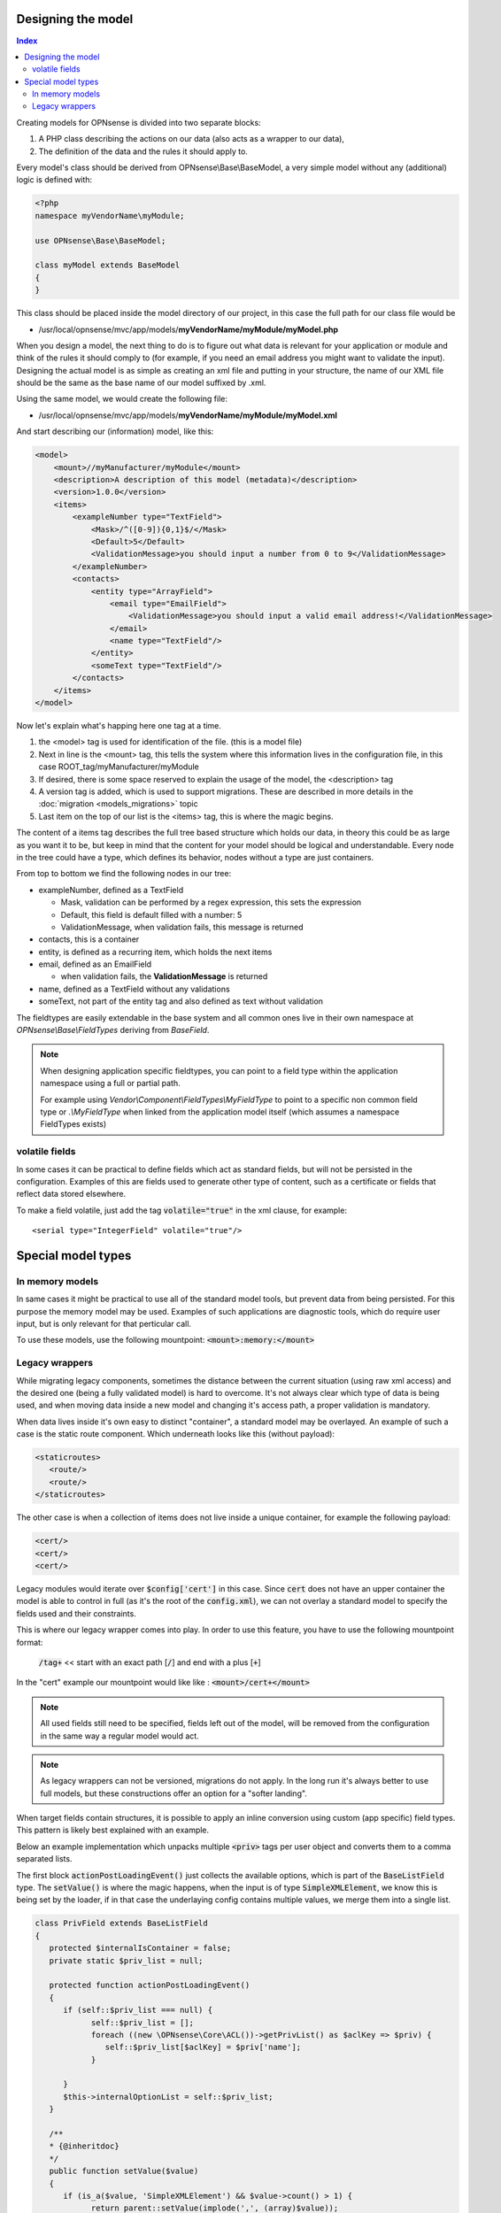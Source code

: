 -------------------
Designing the model
-------------------

.. contents:: Index

Creating models for OPNsense is divided into two separate blocks:

#. A PHP class describing the actions on our data (also acts as a
   wrapper to our data),
#. The definition of the data and the rules it should apply to.

Every model's class should be derived from OPNsense\\Base\\BaseModel, a very
simple model without any (additional) logic is defined with:

.. code-block:: php

    <?php
    namespace myVendorName\myModule;
     
    use OPNsense\Base\BaseModel;
     
    class myModel extends BaseModel
    {
    }


This class should be placed inside the model directory of our project, in this
case the full path for our class file would be

-  /usr/local/opnsense/mvc/app/models/**myVendorName/myModule/myModel.php**

When you design a model, the next thing to do is to figure out what data is
relevant for your application or module and think of the rules it should comply
to (for example, if you need an email address you might want to validate the
input). Designing the actual model is as simple as creating an xml file and
putting in your structure, the name of our XML file should be the same as the
base name of our model suffixed by .xml.

Using the same model, we would create the following file:

-  /usr/local/opnsense/mvc/app/models/**myVendorName/myModule/myModel.xml**

And start describing our (information) model, like this:

.. code-block:: xml

    <model>
        <mount>//myManufacturer/myModule</mount>
        <description>A description of this model (metadata)</description>
        <version>1.0.0</version>
        <items>
            <exampleNumber type="TextField">
                <Mask>/^([0-9]){0,1}$/</Mask>
                <Default>5</Default>
                <ValidationMessage>you should input a number from 0 to 9</ValidationMessage>
            </exampleNumber>
            <contacts>
                <entity type="ArrayField">
                    <email type="EmailField">
                        <ValidationMessage>you should input a valid email address!</ValidationMessage>
                    </email>
                    <name type="TextField"/>
                </entity>
                <someText type="TextField"/>
            </contacts>
        </items>
    </model>

Now let's explain what's happing here one tag at a time.

#. the <model> tag is used for identification of the file. (this is a
   model file)
#. Next in line is the <mount> tag, this tells the system where this
   information lives in the configuration file, in this case
   ROOT\_tag/myManufacturer/myModule
#. If desired, there is some space reserved to explain the usage of the
   model, the <description> tag
#. A version tag is added, which is used to support migrations. These are described in more details in the :doc:`migration <models_migrations>` topic
#. Last item on the top of our list is the <items> tag, this is where
   the magic begins.

The content of a items tag describes the full tree based structure which holds
our data, in theory this could be as large as you want it to be, but keep in
mind that the content for your model should be logical and understandable. Every
node in the tree could have a type, which defines its behavior, nodes without a
type are just containers.

From top to bottom we find the following nodes in our tree:

-  exampleNumber, defined as a TextField

   -  Mask, validation can be performed by a regex expression, this sets
      the expression
   -  Default, this field is default filled with a number: 5
   -  ValidationMessage, when validation fails, this message is returned

-  contacts, this is a container
-  entity, is defined as a recurring item, which holds the next items
-  email, defined as an EmailField

   -  when validation fails, the **ValidationMessage** is returned

-  name, defined as a TextField without any validations
-  someText, not part of the entity tag and also defined as text without
   validation

The fieldtypes are easily extendable in the base system and all common ones live in
their own namespace at *OPNsense\\Base\\FieldTypes* deriving from *BaseField*.

.. Note::

   When designing application specific fieldtypes, you can point to a field
   type within the application namespace using a full or partial path.

   For example using *Vendor\\Component\\FieldTypes\\MyFieldType* to point to a specific non
   common field type or *.\\MyFieldType* when linked from the application model itself (which assumes a namespace FieldTypes
   exists)


volatile fields
.........................................

In some cases it can be practical to define fields which act as standard fields, but will not be persisted
in the configuration. Examples of this are fields used to generate other type of content, such as a certificate
or fields that reflect data stored elsewhere.

To make a field volatile, just add the tag :code:`volatile="true"` in the xml clause, for example:

::

   <serial type="IntegerField" volatile="true"/>



------------------------------------
Special model types
------------------------------------


In memory models
.........................................

In same cases it might be practical to use all of the standard model tools, but prevent data from being persisted.
For this purpose the memory model may be used. Examples of such applications are diagnostic tools, which do require
user input, but is only relevant for that perticular call.

To use these models, use the following mountpoint: :code:`<mount>:memory:</mount>`

Legacy wrappers
.........................................

While migrating legacy components, sometimes the distance between the current situation (using raw xml access) and the desired
one (being a fully validated model) is hard to overcome.
It's not always clear which type of data is being used, and when moving data inside a new model and changing it's access
path, a proper validation is mandatory.

When data lives inside it's own easy to distinct "container", a standard model may be overlayed. An example of such a
case is the static route component. Which underneath looks like this (without payload):


.. code-block:: xml

   <staticroutes>
      <route/>
      <route/>
   </staticroutes>


The other case is when a collection of items does not live inside a unique container,  for example the following
payload:


.. code-block:: xml

   <cert/>
   <cert/>
   <cert/>

Legacy modules would iterate over :code:`$config['cert']` in this case. Since :code:`cert` does not have an upper container
the model is able to control in full (as it's the root of the :code:`config.xml`), we can not overlay a standard model
to specify the fields used and their constraints.

This is where our legacy wrapper comes into play. In order to use this feature, you have to use the following mountpoint format:

   :code:`/tag+` << start with an exact path [:code:`/`] and end with a plus [:code:`+`]

In the "cert" example our mountpoint would like like : :code:`<mount>/cert+</mount>`

.. Note::

   All used fields still need to be specified, fields left out of the model, will be removed from the configuration
   in the same way a regular model would act.

.. Note::

   As legacy wrappers can not be versioned, migrations do not apply. In the long run
   it's always better to use full models, but these constructions offer an option for a "softer landing".


When target fields contain structures, it is possible to apply an inline conversion using custom (app specific) field
types. This pattern is likely best explained with an example.

Below an example implementation which unpacks multiple :code:`<priv>` tags per user object and converts them to a comma
separated lists.

The first block :code:`actionPostLoadingEvent()` just collects the available options, which is part of the :code:`BaseListField`
type. The :code:`setValue()` is where the magic happens, when the input is of type :code:`SimpleXMLElement`, we know
this is being set by the loader, if in that case the underlaying config contains multiple values, we merge them into
a single list.

.. code-block:: php

   class PrivField extends BaseListField
   {
      protected $internalIsContainer = false;
      private static $priv_list = null;

      protected function actionPostLoadingEvent()
      {
         if (self::$priv_list === null) {
               self::$priv_list = [];
               foreach ((new \OPNsense\Core\ACL())->getPrivList() as $aclKey => $priv) {
                  self::$priv_list[$aclKey] = $priv['name'];
               }

         }
         $this->internalOptionList = self::$priv_list;
      }

      /**
      * {@inheritdoc}
      */
      public function setValue($value)
      {
         if (is_a($value, 'SimpleXMLElement') && $value->count() > 1) {
               return parent::setValue(implode(',', (array)$value));
         } else {
               return parent::setValue($value);
         }
      }
   }
